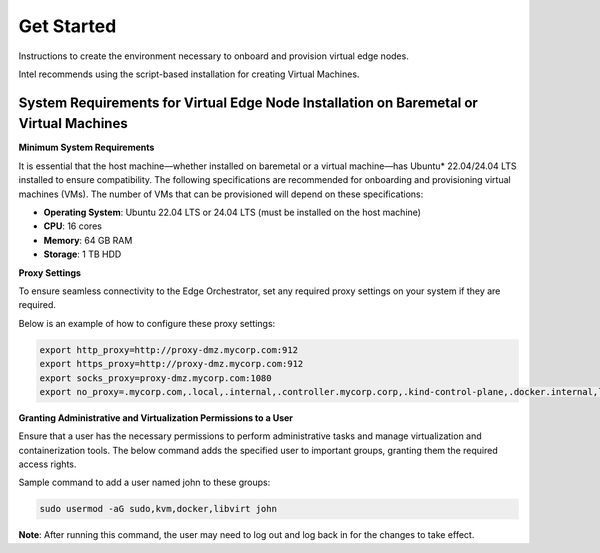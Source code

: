Get Started
===========

Instructions to create the environment necessary to onboard and provision virtual edge nodes.

Intel recommends using the script-based installation for creating Virtual Machines.

System Requirements for Virtual Edge Node Installation on Baremetal or Virtual Machines
---------------------------------------------------------------------------------------

**Minimum System Requirements**

It is essential that the host machine—whether installed on baremetal or a virtual machine—has Ubuntu\* 22.04/24.04 LTS installed to ensure compatibility. The following specifications are recommended for onboarding and provisioning virtual machines (VMs). The number of VMs that can be provisioned will depend on these specifications:

- **Operating System**: Ubuntu 22.04 LTS or 24.04 LTS (must be installed on the host machine)
- **CPU**: 16 cores
- **Memory**: 64 GB RAM
- **Storage**: 1 TB HDD

**Proxy Settings**

To ensure seamless connectivity to the Edge Orchestrator, set any required proxy settings on your system if they are required.

Below is an example of how to configure these proxy settings:

.. code:: shell

    export http_proxy=http://proxy-dmz.mycorp.com:912
    export https_proxy=http://proxy-dmz.mycorp.com:912
    export socks_proxy=proxy-dmz.mycorp.com:1080
    export no_proxy=.mycorp.com,.local,.internal,.controller.mycorp.corp,.kind-control-plane,.docker.internal,localhost

**Granting Administrative and Virtualization Permissions to a User**

Ensure that a user has the necessary permissions to perform administrative tasks and manage virtualization and containerization tools. The below command adds the specified user to important groups, granting them the required access rights.

Sample command to add a user named john to these groups:

.. code:: shell

    sudo usermod -aG sudo,kvm,docker,libvirt john

**Note**: After running this command, the user may need to log out and log back in for the changes to take effect.
